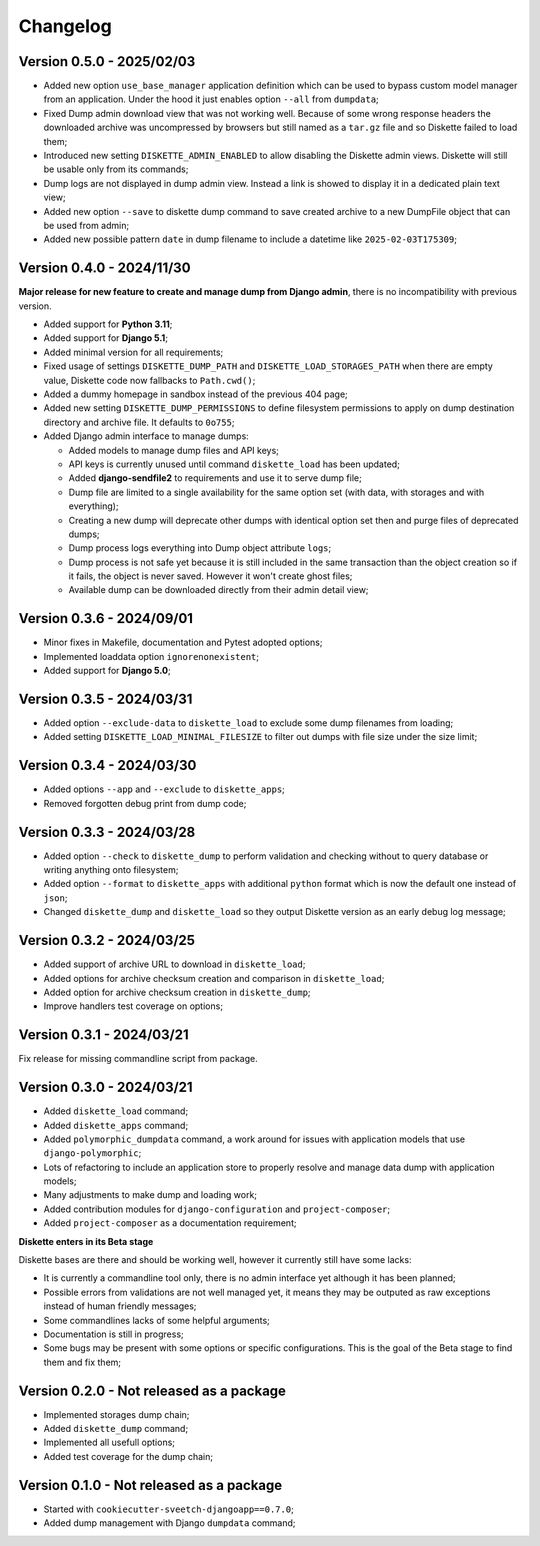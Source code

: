 
=========
Changelog
=========

Version 0.5.0 - 2025/02/03
**************************

* Added new option ``use_base_manager`` application definition which can be used to
  bypass custom model manager from an application. Under the hood it just enables
  option ``--all`` from ``dumpdata``;
* Fixed Dump admin download view that was not working well. Because of some wrong
  response headers the downloaded archive was uncompressed by browsers but still named
  as a ``tar.gz`` file and so Diskette failed to load them;
* Introduced new setting ``DISKETTE_ADMIN_ENABLED`` to allow disabling the Diskette
  admin views. Diskette will still be usable only from its commands;
* Dump logs are not displayed in dump admin view. Instead a link is showed to display
  it in a dedicated plain text view;
* Added new option ``--save`` to diskette dump command to save created archive to a new
  DumpFile object that can be used from admin;
* Added new possible pattern ``date`` in dump filename to include a datetime like
  ``2025-02-03T175309``;


Version 0.4.0 - 2024/11/30
**************************

**Major release for new feature to create and manage dump from Django admin**,
there is no incompatibility with previous version.

* Added support for **Python 3.11**;
* Added support for **Django 5.1**;
* Added minimal version for all requirements;
* Fixed usage of settings ``DISKETTE_DUMP_PATH`` and ``DISKETTE_LOAD_STORAGES_PATH``
  when there are empty value, Diskette code now fallbacks to ``Path.cwd()``;
* Added a dummy homepage in sandbox instead of the previous 404 page;
* Added new setting ``DISKETTE_DUMP_PERMISSIONS`` to define filesystem permissions to
  apply on dump destination directory and archive file. It defaults to ``0o755``;
* Added Django admin interface to manage dumps:

  * Added models to manage dump files and API keys;
  * API keys is currently unused until command ``diskette_load`` has been updated;
  * Added **django-sendfile2** to requirements and use it to serve dump file;
  * Dump file are limited to a single availability for the same option set (with data,
    with storages and with everything);
  * Creating a new dump will deprecate other dumps with identical option set then and
    purge files of deprecated dumps;
  * Dump process logs everything into Dump object attribute ``logs``;
  * Dump process is not safe yet because it is still included in the same transaction
    than the object creation so if it fails, the object is never saved. However it
    won't create ghost files;
  * Available dump can be downloaded directly from their admin detail view;



Version 0.3.6 - 2024/09/01
**************************

* Minor fixes in Makefile, documentation and Pytest adopted options;
* Implemented loaddata option ``ignorenonexistent``;
* Added support for **Django 5.0**;


Version 0.3.5 - 2024/03/31
**************************

* Added option ``--exclude-data`` to ``diskette_load`` to exclude some dump filenames
  from loading;
* Added setting ``DISKETTE_LOAD_MINIMAL_FILESIZE`` to filter out dumps with file size
  under the size limit;


Version 0.3.4 - 2024/03/30
**************************

* Added options ``--app`` and  ``--exclude`` to  ``diskette_apps``;
* Removed forgotten debug print from dump code;


Version 0.3.3 - 2024/03/28
**************************

* Added option ``--check`` to ``diskette_dump`` to perform validation and checking
  without to query database or writing anything onto filesystem;
* Added option ``--format`` to ``diskette_apps`` with additional ``python`` format
  which is now the default one instead of ``json``;
* Changed ``diskette_dump`` and ``diskette_load`` so they output Diskette version
  as an early debug log message;


Version 0.3.2 - 2024/03/25
**************************

* Added support of archive URL to download in ``diskette_load``;
* Added options for archive checksum creation and comparison in ``diskette_load``;
* Added option for archive checksum creation in ``diskette_dump``;
* Improve handlers test coverage on options;


Version 0.3.1 - 2024/03/21
**************************

Fix release for missing commandline script from package.


Version 0.3.0 - 2024/03/21
**************************

* Added ``diskette_load`` command;
* Added ``diskette_apps`` command;
* Added ``polymorphic_dumpdata`` command, a work around for issues with application
  models that use ``django-polymorphic``;
* Lots of refactoring to include an application store to properly resolve and manage
  data dump with application models;
* Many adjustments to make dump and loading work;
* Added contribution modules for ``django-configuration`` and ``project-composer``;
* Added ``project-composer`` as a documentation requirement;

**Diskette enters in its Beta stage**

Diskette bases are there and should be working well, however it currently still have
some lacks:

* It is currently a commandline tool only, there is no admin interface yet although it
  has been planned;
* Possible errors from validations are not well managed yet, it means they may be
  outputed as raw exceptions instead of human friendly messages;
* Some commandlines lacks of some helpful arguments;
* Documentation is still in progress;
* Some bugs may be present with some options or specific configurations. This is the
  goal of the Beta stage to find them and fix them;


Version 0.2.0 - Not released as a package
*****************************************

* Implemented storages dump chain;
* Added ``diskette_dump`` command;
* Implemented all usefull options;
* Added test coverage for the dump chain;


Version 0.1.0 - Not released as a package
*****************************************

* Started with ``cookiecutter-sveetch-djangoapp==0.7.0``;
* Added dump management with Django ``dumpdata`` command;
